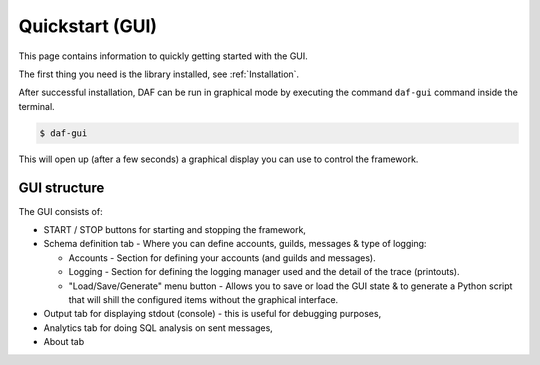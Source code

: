 ======================
Quickstart (GUI)
======================
This page contains information to quickly getting started with the GUI.

The first thing you need is the library installed, see :ref:`Installation`.

After successful installation, DAF can be run in graphical mode by executing the command ``daf-gui`` command inside the terminal.

.. code-block:: bash

    $ daf-gui

This will open up (after a few seconds) a graphical display you can use to control the framework.

.. image:: ./DEP/images/daf-gui-front.png
    :scale: 70%
    :align: center


GUI structure
================
The GUI consists of:

- START / STOP buttons for starting and stopping the framework,
- Schema definition tab - Where you can define accounts, guilds, messages & type of logging:
  
  - Accounts - Section for defining your accounts (and guilds and messages).
  - Logging - Section for defining the logging manager used and the detail of the trace (printouts).
  - "Load/Save/Generate" menu button - Allows you to save or load the GUI state & to generate a Python script that
    will shill the configured items without the graphical interface.


- Output tab for displaying stdout (console) - this is useful for debugging purposes,
- Analytics tab for doing SQL analysis on sent messages,
- About tab
